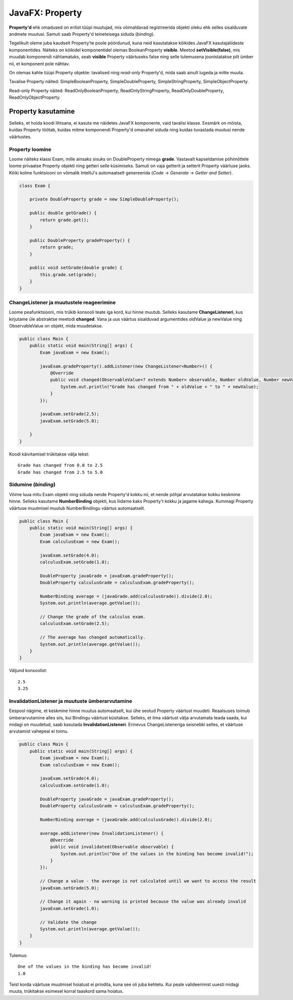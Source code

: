 ================
JavaFX: Property
================

**Property'd**  ehk omadused on erilist tüüpi muutujad, mis võimaldavad registreerida objekti oleku ehk selles sisalduvate andmete muutusi. Samuti saab Property'd teineteisega siduda (*binding*).

Tegelikult oleme juba kaudselt Property'te poole pöördunud, kuna neid kasutatakse kõikides JavaFX kasutajaliideste komponentides. Näiteks on kõikidel komponentidel olemas BooleanProperty **visible**. Meetod **setVisible(false)**, mis muudab komponendi nähtamatuks, seab **visible** Property väärtuseks false ning selle tulemusena joonistatakse pilt ümber nii, et komponent pole nähtav.

On olemas kahte tüüpi Property objekte: tavalised ning *read-only* Property'd, mida saab ainult lugeda ja mitte muuta.

Tavalise Property näited: SimpleBooleanProperty, SimpleDoubleProperty, SimpleStringProperty, SimpleObjectProperty.

Read-only Property näited: ReadOnlyBooleanProperty, ReadOnlyStringProperty, ReadOnlyDoubleProperty, ReadOnlyObjectProperty.

Property kasutamine
===================

Selleks, et hoida koodi lihtsana, ei kasuta me näidetes JavaFX komponente, vaid tavalisi klasse. Eesmärk on mõista, kuidas Property töötab, kuidas mitme komponendi Property'd omavahel siduda ning kuidas tuvastada muutusi nende väärtustes.

Property loomine
----------------

Loome näiteks klassi Exam, mille ainsaks sisuks on DoubleProperty nimega **grade**. Vastavalt kapseldamise põhimõttele loome privaatse Property objekti ning getteri selle küsimiseks. Samuti on vaja getterit ja setterit Property väärtuse jaoks. Kõiki kolme funktsiooni on võimalik IntelliJ's automaatselt genereerida (*Code* -> *Generate* -> *Getter and Setter*).

.. code-block:: java

    class Exam {

        private DoubleProperty grade = new SimpleDoubleProperty();

        public double getGrade() {
            return grade.get();
        }

        public DoubleProperty gradeProperty() {
            return grade;
        }

        public void setGrade(double grade) {
            this.grade.set(grade);
        }
    }

ChangeListener ja muutustele reageerimine
-----------------------------------------

Loome peafunktsiooni, mis trükib konsooli teate iga kord, kui hinne muutub. Selleks kasutame **ChangeListeneri**, kus kirjutame üle abstraktse meetodi **changed**. Vana ja uus väärtus sisalduvad argumentides oldValue ja newValue ning ObservableValue on objekt, mida muudetakse.

.. code-block:: java

    public class Main {
        public static void main(String[] args) {
            Exam javaExam = new Exam();

            javaExam.gradeProperty().addListener(new ChangeListener<Number>() {
                @Override
                public void changed(ObservableValue<? extends Number> observable, Number oldValue, Number newValue) {
                    System.out.println("Grade has changed from " + oldValue + " to " + newValue);
                }
            });

            javaExam.setGrade(2.5);
            javaExam.setGrade(5.0);

        }
    }

Koodi käivitamisel trükitakse välja tekst::

    Grade has changed from 0.0 to 2.5
    Grade has changed from 2.5 to 5.0

Sidumine (*binding*)
--------------------

Võime luua mitu Exam objekti ning siduda nende Property'd kokku nii, et nende põhjal arvutatakse kokku keskmine hinne. Selleks kasutame **NumberBinding** objekti, kus liidame kaks Property't kokku ja jagame kahega. Kummagi Property väärtuse muutmisel muutub NumberBindingu väärtus automaatselt.

.. code-block:: java

    public class Main {
        public static void main(String[] args) {
            Exam javaExam = new Exam();
            Exam calculusExam = new Exam();

            javaExam.setGrade(4.0);
            calculusExam.setGrade(1.0);

            DoubleProperty javaGrade = javaExam.gradeProperty();
            DoubleProperty calculusGrade = calculusExam.gradeProperty();

            NumberBinding average = (javaGrade.add(calculusGrade)).divide(2.0);
            System.out.println(average.getValue());

            // Change the grade of the calculus exam.
            calculusExam.setGrade(2.5);

            // The average has changed automatically.
            System.out.println(average.getValue());
        }
    }

Väljund konsoolist::

    2.5
    3.25

InvalidationListener ja muutuste ümberarvutamine
------------------------------------------------

Eespool nägime, et keskmine hinne muutus automaatselt, kui ühe seotud Property väärtust muudeti. Reaalsuses toimub ümberarvutamine alles siis, kui Bindingu väärtust küsitakse. Selleks, et ilma väärtust välja arvutamata teada saada, kui midagi on muudetud, saab kasutada **InvalidationListeneri**. Erinevus ChangeListeneriga seisnebki selles, et väärtuse arvutamist vahepeal ei toimu.

.. code-block:: java

    public class Main {
        public static void main(String[] args) {
            Exam javaExam = new Exam();
            Exam calculusExam = new Exam();

            javaExam.setGrade(4.0);
            calculusExam.setGrade(1.0);

            DoubleProperty javaGrade = javaExam.gradeProperty();
            DoubleProperty calculusGrade = calculusExam.gradeProperty();

            NumberBinding average = (javaGrade.add(calculusGrade)).divide(2.0);

            average.addListener(new InvalidationListener() {
                @Override
                public void invalidated(Observable observable) {
                    System.out.println("One of the values in the binding has become invalid!");
                }
            });

            // Change a value - the average is not calculated until we want to access the result
            javaExam.setGrade(5.0);

            // Change it again - no warning is printed because the value was already invalid
            javaExam.setGrade(1.0);

            // Validate the change
            System.out.println(average.getValue());
        }
    }

Tulemus::

    One of the values in the binding has become invalid!
    1.0

Teist korda väärtuse muutmisel hoiatust ei prindita, kuna see oli juba kehtetu. Kui peale valideerimist uuesti midagi muuta, trükitakse esimesel korral taaskord sama hoiatus.